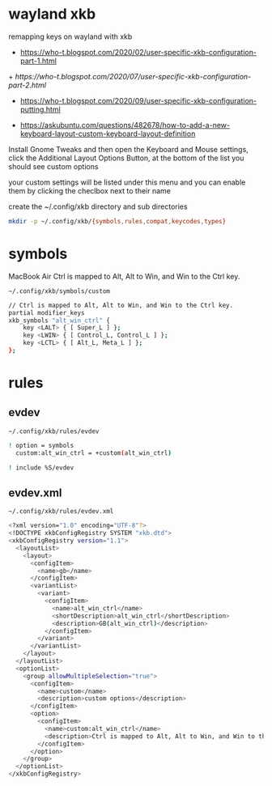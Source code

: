 #+STARTUP: content
#+STARTUP: hideblocks
* wayland xkb

remapping keys on wayland with xkb

+ [[https://who-t.blogspot.com/2020/02/user-specific-xkb-configuration-part-1.html]]

+[[ https://who-t.blogspot.com/2020/07/user-specific-xkb-configuration-part-2.html]]

+ [[https://who-t.blogspot.com/2020/09/user-specific-xkb-configuration-putting.html]]

+ [[https://askubuntu.com/questions/482678/how-to-add-a-new-keyboard-layout-custom-keyboard-layout-definition]]

Install Gnome Tweaks and then open the Keyboard and Mouse settings, 
click the Additional Layout Options Button, at the bottom of the list you should see custom options

your custom settings will be listed under this menu and you can enable them by clicking the checlbox next to their name

create the ~/.config/xkb directory and sub directories

#+begin_src sh
mkdir -p ~/.config/xkb/{symbols,rules,compat,keycodes,types}
#+end_src

* symbols

MacBook Air Ctrl is mapped to Alt, Alt to Win, and Win to the Ctrl key.

#+begin_example
~/.config/xkb/symbols/custom
#+end_example

#+begin_src sh
// Ctrl is mapped to Alt, Alt to Win, and Win to the Ctrl key.
partial modifier_keys
xkb_symbols "alt_win_ctrl" {
    key <LALT> { [ Super_L ] };
    key <LWIN> { [ Control_L, Control_L ] };
    key <LCTL> { [ Alt_L, Meta_L ] };
};
#+end_src

* rules
** evdev

#+begin_example
~/.config/xkb/rules/evdev
#+end_example

#+begin_src sh
! option = symbols
  custom:alt_win_ctrl = +custom(alt_win_ctrl)

! include %S/evdev
#+end_src

** evdev.xml

#+begin_example
~/.config/xkb/rules/evdev.xml
#+end_example

#+begin_src sh
<?xml version="1.0" encoding="UTF-8"?>
<!DOCTYPE xkbConfigRegistry SYSTEM "xkb.dtd">
<xkbConfigRegistry version="1.1">
  <layoutList>
    <layout>
      <configItem>
        <name>gb</name>
      </configItem>
      <variantList>
        <variant>
          <configItem>
            <name>alt_win_ctrl</name>
            <shortDescription>alt_win_ctrl</shortDescription>
            <description>GB(alt_win_ctrl)</description>
          </configItem>
        </variant>
      </variantList>
    </layout>
  </layoutList>
  <optionList>
    <group allowMultipleSelection="true">
      <configItem>
        <name>custom</name>
        <description>custom options</description>
      </configItem>
      <option>
        <configItem>
          <name>custom:alt_win_ctrl</name>
          <description>Ctrl is mapped to Alt, Alt to Win, and Win to the Ctrl key.</description>
        </configItem>
      </option>
    </group>
  </optionList>
</xkbConfigRegistry>

#+end_src
